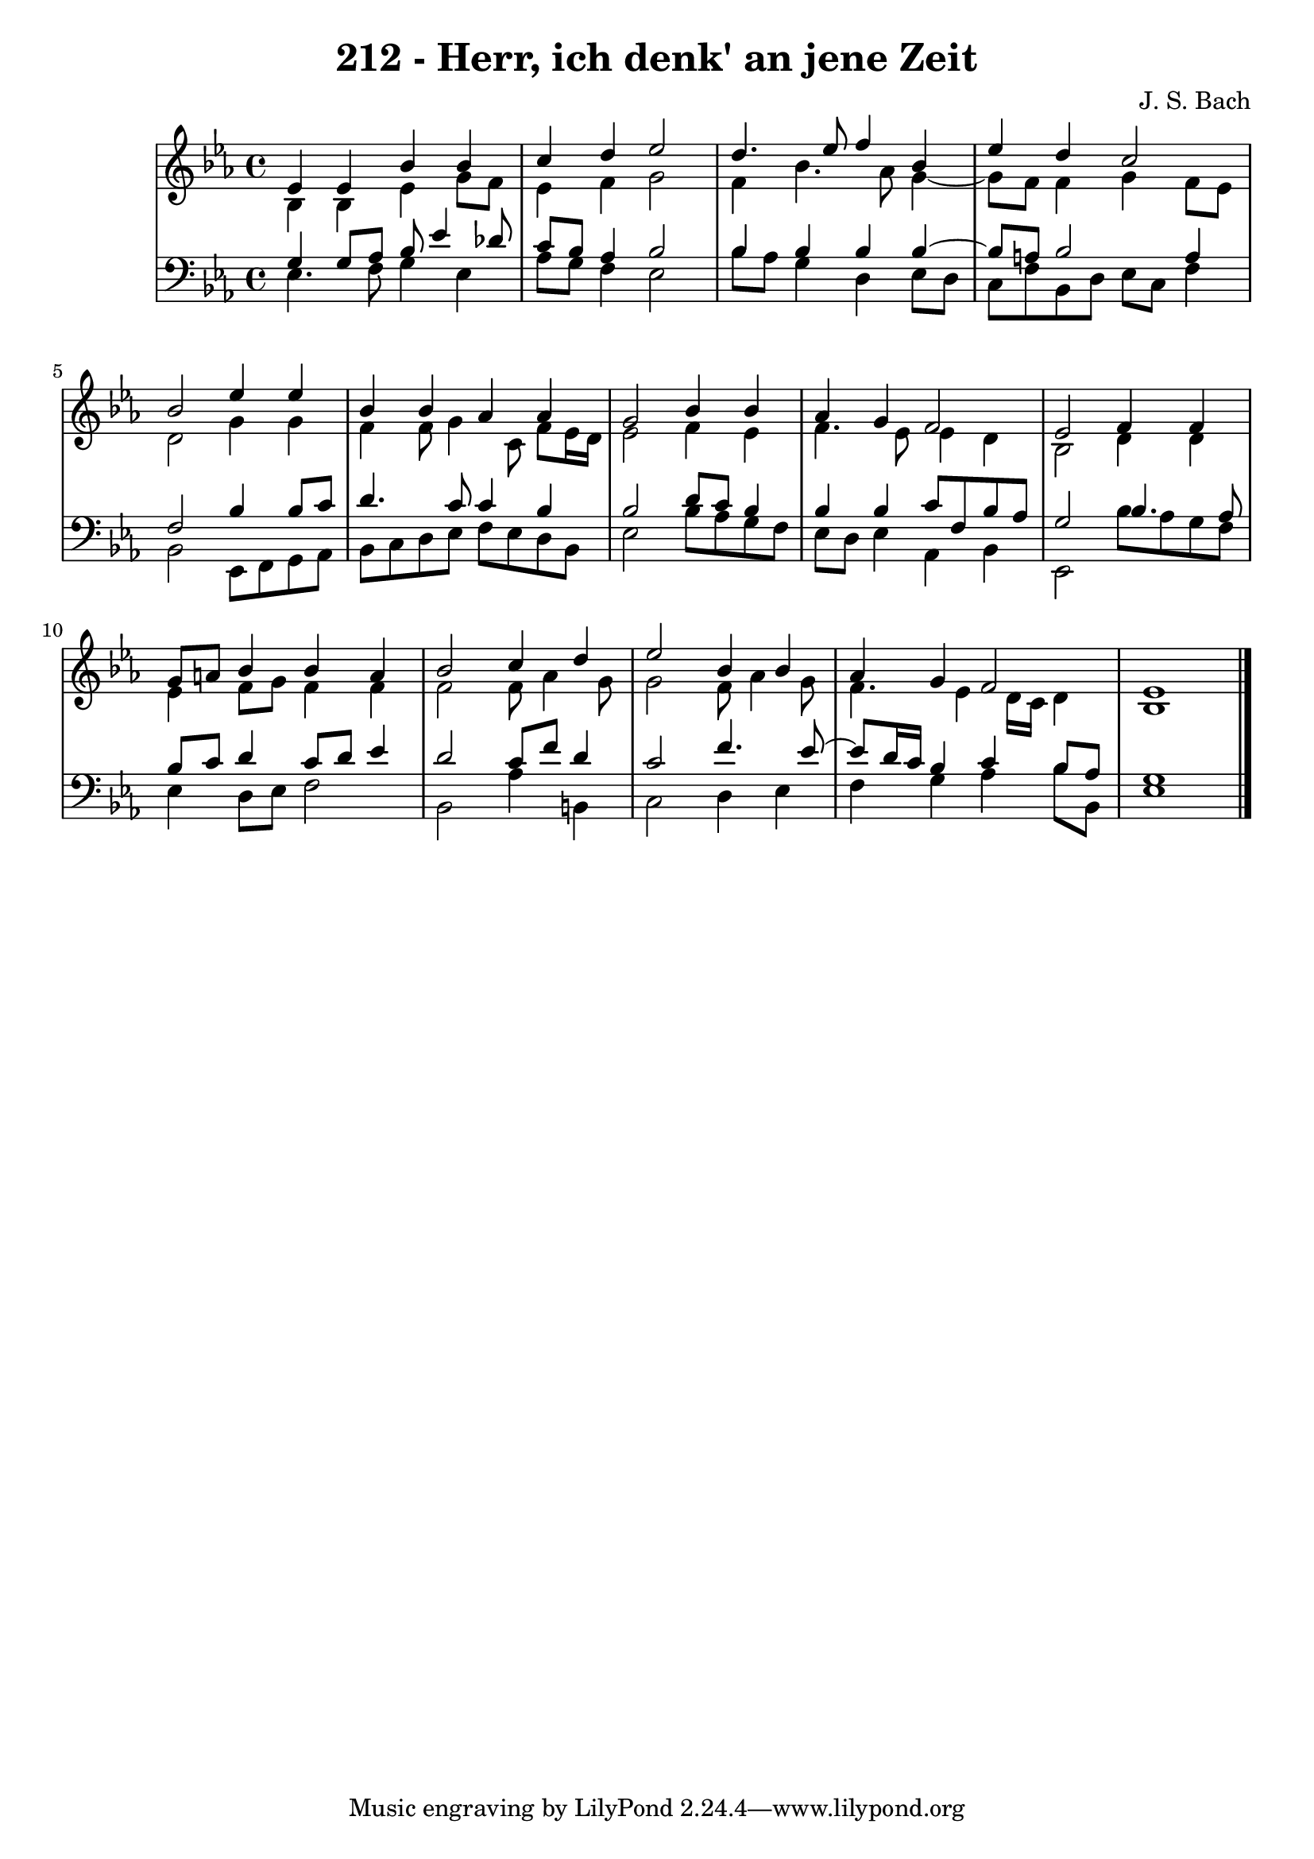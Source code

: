 \version "2.10.33"

\header {
  title = "212 - Herr, ich denk' an jene Zeit"
  composer = "J. S. Bach"
}


global = {
  \time 4/4
  \key ees \major
}


soprano = \relative c' {
  ees4 ees4 bes'4 bes4 
  c4 d4 ees2 
  d4. ees8 f4 bes,4 
  ees4 d4 c2 
  bes2 ees4 ees4   %5
  bes4 bes4 aes4 aes4 
  g2 bes4 bes4 
  aes4 g4 f2 
  ees2 f4 f4 
  g8 a8 bes4 bes4 a4   %10
  bes2 c4 d4 
  ees2 bes4 bes4 
  aes4 g4 f2 
  ees1 
  
}

alto = \relative c' {
  bes4 bes4 ees4 g8 f8 
  ees4 f4 g2 
  f4 bes4. aes8 g4~ 
  g8 f8 f4 g4 f8 ees8 
  d2 g4 g4   %5
  f4 f8 g4 c,8 f8 ees16 d16 
  ees2 f4 ees4 
  f4. ees8 ees4 d4 
  bes2 d4 d4 
  ees4 f8 g8 f4 f4   %10
  f2 f8 aes4 g8 
  g2 f8 aes4 g8 
  f4. ees4 d16 c16 d4 
  bes1 
  
}

tenor = \relative c' {
  g4 g8 aes8 bes8 ees4 des8 
  c8 bes8 aes4 bes2 
  bes4 bes4 bes4 bes4~ 
  bes8 a8 bes2 a4 
  f2 bes4 bes8 c8   %5
  d4. c8 c4 bes4 
  bes2 d8 c8 bes4 
  bes4 bes4 c8 f,8 bes8 aes8 
  g2 bes4. aes8 
  bes8 c8 d4 c8 d8 ees4   %10
  d2 c8 f8 d4 
  c2 f4. ees8~ 
  ees8 d16 c16 bes4 c4 bes8 aes8 
  g1 
  
}

baixo = \relative c {
  ees4. f8 g4 ees4 
  aes8 g8 f4 ees2 
  bes'8 aes8 g4 d4 ees8 d8 
  c8 f8 bes,8 d8 ees8 c8 f4 
  bes,2 ees,8 f8 g8 aes8   %5
  bes8 c8 d8 ees8 f8 ees8 d8 bes8 
  ees2 bes'8 aes8 g8 f8 
  ees8 d8 ees4 aes,4 bes4 
  ees,2 bes''8 aes8 g8 f8 
  ees4 d8 ees8 f2   %10
  bes,2 aes'4 b,4 
  c2 d4 ees4 
  f4 g4 aes4 bes8 bes,8 
  ees1 
  
}
\score {
  <<
    \new StaffGroup <<
      \override StaffGroup.SystemStartBracket #'style = #'line 
      \new Staff {
        <<
          \global
          \new Voice = "soprano" { \voiceOne \soprano }
          \new Voice = "alto" { \voiceTwo \alto }
        >>
      }
      \new Staff {
        <<
          \global
          \clef "bass"
          \new Voice = "tenor" {\voiceOne \tenor }
          \new Voice = "baixo" { \voiceTwo \baixo \bar "|."}
        >>
      }
    >>
  >>
  \layout {}
  \midi {}
}